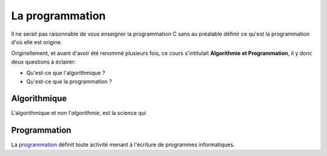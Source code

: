 ================
La programmation
================

.. figure:: assets/image/eniac.png

Il ne serait pas raisonnable de vous enseigner la programmation C sans au préalable définir ce qu'est la programmation d'où elle est origine.

Originellement, et avant d'avoir été renommé plusieurs fois, ce cours s'intitulait **Algorithmie et Programmation**, il y donc deux questions à éclairer:

- Qu'est-ce que l'algorithmique ?
- Qu'est-ce que la programmation ?

Algorithmique
=============

L'algorithmique et non l'*algorithmie*, est la science qui

Programmation
=============

La `programmation <https://fr.wikipedia.org/wiki/Programmation_informatique>`__ définit toute activité menant à l'écriture de programmes informatiques.
